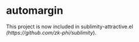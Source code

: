 * automargin

This project is now included in sublimity-attractive.el [[(https://github.com/zk-phi/sublimity]]).
